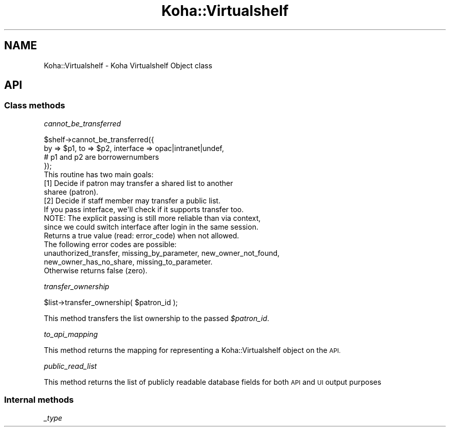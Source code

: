 .\" Automatically generated by Pod::Man 4.14 (Pod::Simple 3.40)
.\"
.\" Standard preamble:
.\" ========================================================================
.de Sp \" Vertical space (when we can't use .PP)
.if t .sp .5v
.if n .sp
..
.de Vb \" Begin verbatim text
.ft CW
.nf
.ne \\$1
..
.de Ve \" End verbatim text
.ft R
.fi
..
.\" Set up some character translations and predefined strings.  \*(-- will
.\" give an unbreakable dash, \*(PI will give pi, \*(L" will give a left
.\" double quote, and \*(R" will give a right double quote.  \*(C+ will
.\" give a nicer C++.  Capital omega is used to do unbreakable dashes and
.\" therefore won't be available.  \*(C` and \*(C' expand to `' in nroff,
.\" nothing in troff, for use with C<>.
.tr \(*W-
.ds C+ C\v'-.1v'\h'-1p'\s-2+\h'-1p'+\s0\v'.1v'\h'-1p'
.ie n \{\
.    ds -- \(*W-
.    ds PI pi
.    if (\n(.H=4u)&(1m=24u) .ds -- \(*W\h'-12u'\(*W\h'-12u'-\" diablo 10 pitch
.    if (\n(.H=4u)&(1m=20u) .ds -- \(*W\h'-12u'\(*W\h'-8u'-\"  diablo 12 pitch
.    ds L" ""
.    ds R" ""
.    ds C` ""
.    ds C' ""
'br\}
.el\{\
.    ds -- \|\(em\|
.    ds PI \(*p
.    ds L" ``
.    ds R" ''
.    ds C`
.    ds C'
'br\}
.\"
.\" Escape single quotes in literal strings from groff's Unicode transform.
.ie \n(.g .ds Aq \(aq
.el       .ds Aq '
.\"
.\" If the F register is >0, we'll generate index entries on stderr for
.\" titles (.TH), headers (.SH), subsections (.SS), items (.Ip), and index
.\" entries marked with X<> in POD.  Of course, you'll have to process the
.\" output yourself in some meaningful fashion.
.\"
.\" Avoid warning from groff about undefined register 'F'.
.de IX
..
.nr rF 0
.if \n(.g .if rF .nr rF 1
.if (\n(rF:(\n(.g==0)) \{\
.    if \nF \{\
.        de IX
.        tm Index:\\$1\t\\n%\t"\\$2"
..
.        if !\nF==2 \{\
.            nr % 0
.            nr F 2
.        \}
.    \}
.\}
.rr rF
.\" ========================================================================
.\"
.IX Title "Koha::Virtualshelf 3pm"
.TH Koha::Virtualshelf 3pm "2025-09-25" "perl v5.32.1" "User Contributed Perl Documentation"
.\" For nroff, turn off justification.  Always turn off hyphenation; it makes
.\" way too many mistakes in technical documents.
.if n .ad l
.nh
.SH "NAME"
Koha::Virtualshelf \- Koha Virtualshelf Object class
.SH "API"
.IX Header "API"
.SS "Class methods"
.IX Subsection "Class methods"
\fIcannot_be_transferred\fR
.IX Subsection "cannot_be_transferred"
.PP
.Vb 4
\&    $shelf\->cannot_be_transferred({
\&        by => $p1, to => $p2, interface => opac|intranet|undef,
\&            # p1 and p2 are borrowernumbers
\&    });
\&
\&    This routine has two main goals:
\&    [1] Decide if patron may transfer a shared list to another
\&        sharee (patron).
\&    [2] Decide if staff member may transfer a public list.
\&
\&    If you pass interface, we\*(Aqll check if it supports transfer too.
\&    NOTE: The explicit passing is still more reliable than via context,
\&    since we could switch interface after login in the same session.
\&
\&    Returns a true value (read: error_code) when not allowed.
\&    The following error codes are possible:
\&        unauthorized_transfer, missing_by_parameter, new_owner_not_found,
\&        new_owner_has_no_share, missing_to_parameter.
\&    Otherwise returns false (zero).
.Ve
.PP
\fItransfer_ownership\fR
.IX Subsection "transfer_ownership"
.PP
.Vb 1
\&    $list\->transfer_ownership( $patron_id );
.Ve
.PP
This method transfers the list ownership to the passed \fI\f(CI$patron_id\fI\fR.
.PP
\fIto_api_mapping\fR
.IX Subsection "to_api_mapping"
.PP
This method returns the mapping for representing a Koha::Virtualshelf object
on the \s-1API.\s0
.PP
\fIpublic_read_list\fR
.IX Subsection "public_read_list"
.PP
This method returns the list of publicly readable database fields for both \s-1API\s0 and \s-1UI\s0 output purposes
.SS "Internal methods"
.IX Subsection "Internal methods"
\fI_type\fR
.IX Subsection "_type"
